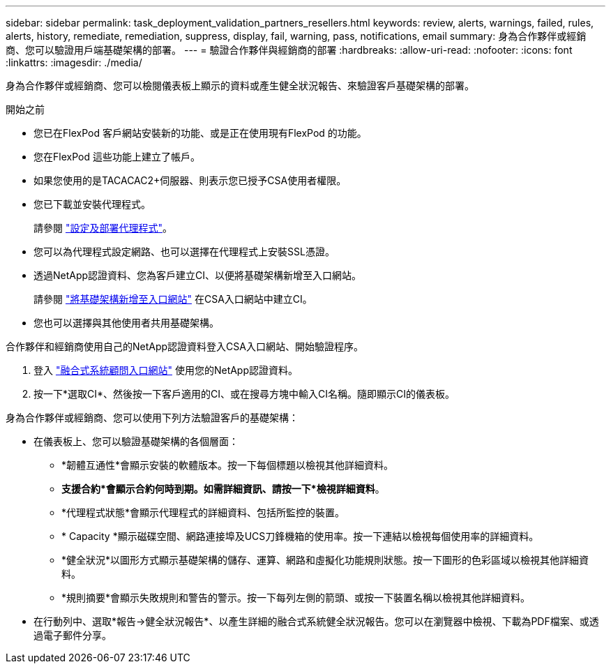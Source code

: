 ---
sidebar: sidebar 
permalink: task_deployment_validation_partners_resellers.html 
keywords: review, alerts, warnings, failed, rules, alerts, history, remediate, remediation, suppress, display, fail, warning, pass, notifications, email 
summary: 身為合作夥伴或經銷商、您可以驗證用戶端基礎架構的部署。 
---
= 驗證合作夥伴與經銷商的部署
:hardbreaks:
:allow-uri-read: 
:nofooter: 
:icons: font
:linkattrs: 
:imagesdir: ./media/


[role="lead"]
身為合作夥伴或經銷商、您可以檢閱儀表板上顯示的資料或產生健全狀況報告、來驗證客戶基礎架構的部署。

.開始之前
* 您已在FlexPod 客戶網站安裝新的功能、或是正在使用現有FlexPod 的功能。
* 您在FlexPod 這些功能上建立了帳戶。
* 如果您使用的是TACACAC2+伺服器、則表示您已授予CSA使用者權限。
* 您已下載並安裝代理程式。
+
請參閱 link:task_setup_deploy_agent.html["設定及部署代理程式"]。

* 您可以為代理程式設定網路、也可以選擇在代理程式上安裝SSL憑證。
* 透過NetApp認證資料、您為客戶建立CI、以便將基礎架構新增至入口網站。
+
請參閱 link:task_add_infrastructure["將基礎架構新增至入口網站"] 在CSA入口網站中建立CI。

* 您也可以選擇與其他使用者共用基礎架構。


合作夥伴和經銷商使用自己的NetApp認證資料登入CSA入口網站、開始驗證程序。

. 登入 https://csa.netapp.com/["融合式系統顧問入口網站"^] 使用您的NetApp認證資料。
. 按一下*選取CI*、然後按一下客戶適用的CI、或在搜尋方塊中輸入CI名稱。隨即顯示CI的儀表板。


身為合作夥伴或經銷商、您可以使用下列方法驗證客戶的基礎架構：

* 在儀表板上、您可以驗證基礎架構的各個層面：
+
** *韌體互通性*會顯示安裝的軟體版本。按一下每個標題以檢視其他詳細資料。
** *支援合約*會顯示合約何時到期。如需詳細資訊、請按一下*檢視詳細資料*。
** *代理程式狀態*會顯示代理程式的詳細資料、包括所監控的裝置。
** * Capacity *顯示磁碟空間、網路連接埠及UCS刀鋒機箱的使用率。按一下連結以檢視每個使用率的詳細資料。
** *健全狀況*以圖形方式顯示基礎架構的儲存、運算、網路和虛擬化功能規則狀態。按一下圖形的色彩區域以檢視其他詳細資料。
** *規則摘要*會顯示失敗規則和警告的警示。按一下每列左側的箭頭、或按一下裝置名稱以檢視其他詳細資料。


* 在行動列中、選取*報告->健全狀況報告*、以產生詳細的融合式系統健全狀況報告。您可以在瀏覽器中檢視、下載為PDF檔案、或透過電子郵件分享。

